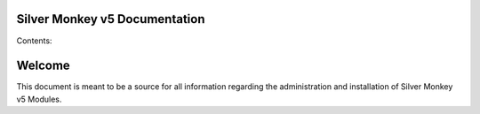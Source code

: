 Silver Monkey v5 Documentation
==============================

Contents:


Welcome
=======================

This document is meant to be a source for all information regarding the 
administration and installation of Silver Monkey v5 Modules.